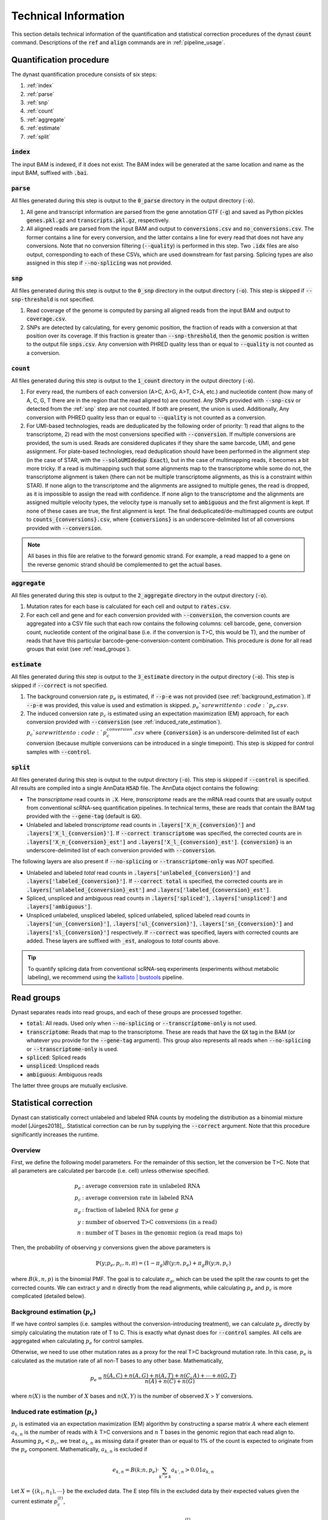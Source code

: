 .. _technical_information:

Technical Information
=====================
This section details technical information of the quantification and statistical correction procedures of the dynast :code:`count` command. Descriptions of the :code:`ref` and :code:`align` commands are in :ref:`pipeline_usage`.

Quantification procedure
^^^^^^^^^^^^^^^^^^^^^^^^
The dynast quantification procedure consists of six steps:

1. :ref:`index`
2. :ref:`parse`
3. :ref:`snp`
4. :ref:`count`
5. :ref:`aggregate`
6. :ref:`estimate`
7. :ref:`split`

.. image:: _static/steps.svg
	:width: 700
	:align: center

.. _index:

:code:`index`
'''''''''''''
The input BAM is indexed, if it does not exist. The BAM index will be generated at the same location and name as the input BAM, suffixed with :code:`.bai`.

.. _parse:

:code:`parse`
'''''''''''''
All files generated during this step is output to the :code:`0_parse` directory in the output directory (:code:`-o`).

1. All gene and transcript information are parsed from the gene annotation GTF (:code:`-g`) and saved as Python pickles :code:`genes.pkl.gz` and :code:`transcripts.pkl.gz`, respectively.
2. All aligned reads are parsed from the input BAM and output to :code:`conversions.csv` and :code:`no_conversions.csv`. The former contains a line for every conversion, and the latter contains a line for every read that does not have any conversions. Note that no conversion filtering (:code:`--quality`) is performed in this step. Two :code:`.idx` files are also output, corresponding to each of these CSVs, which are used downstream for fast parsing. Splicing types are also assigned in this step if :code:`--no-splicing` was not provided.

.. _snp:

:code:`snp`
'''''''''''
All files generated during this step is output to the :code:`0_snp` directory in the output directory (:code:`-o`). This step is skipped if :code:`--snp-threshold` is not specified.

1. Read coverage of the genome is computed by parsing all aligned reads from the input BAM and output to :code:`coverage.csv`.
2. SNPs are detected by calculating, for every genomic position, the fraction of reads with a conversion at that position over its coverage. If this fraction is greater than :code:`--snp-threshold`, then the genomic position is written to the output file :code:`snps.csv`. Any conversion with PHRED quality less than or equal to :code:`--quality` is not counted as a conversion.

.. _count:

:code:`count`
'''''''''''''
All files generated during this step is output to the :code:`1_count` directory in the output directory (:code:`-o`).

1. For every read, the numbers of each conversion (A>C, A>G, A>T, C>A, etc.) and nucleotide content (how many of A, C, G, T there are in the region that the read aligned to) are counted. Any SNPs provided with :code:`--snp-csv` or detected from the :ref:`snp` step are not counted. If both are present, the union is used. Additionally, Any conversion with PHRED quality less than or equal to :code:`--quality` is not counted as a conversion.
2. For UMI-based technologies, reads are deduplicated by the following order of priority: 1) read that aligns to the transcriptome, 2) read with the most conversions specified with :code:`--conversion`. If multiple conversions are provided, the sum is used. Reads are considered duplicates if they share the same barcode, UMI, and gene assignment. For plate-based technologies, read deduplication should have been performed in the alignment step (in the case of STAR, with the :code:`--soloUMIdedup Exact`), but in the case of multimapping reads, it becomes a bit more tricky. If a read is multimapping such that some alignments map to the transcriptome while some do not, the transcriptome alignment is taken (there can not be multiple transcriptome alignments, as this is a constraint within STAR). If none align to the transcriptome and the alignments are assigned to multiple genes, the read is dropped, as it is impossible to assign the read with confidence. If none align to the transcriptome and the alignments are assigned multiple velocity types, the velocity type is manually set to :code:`ambiguous` and the first alignment is kept. If none of these cases are true, the first alignment is kept. The final deduplicated/de-multimapped counts are output to :code:`counts_{conversions}.csv`, where :code:`{conversions}` is an underscore-delimited list of all conversions provided with :code:`--conversion`.

.. Note:: All bases in this file are relative to the forward genomic strand. For example, a read mapped to a gene on the reverse genomic strand should be complemented to get the actual bases.

.. _aggregate:

:code:`aggregate`
'''''''''''''''''
All files generated during this step is output to the :code:`2_aggregate` directory in the output directory (:code:`-o`).

1. Mutation rates for each base is calculated for each cell and output to :code:`rates.csv`.
2. For each cell and gene and for each conversion provided with :code:`--conversion`, the conversion counts are aggregated into a CSV file such that each row contains the following columns: cell barcode, gene, conversion count, nucleotide content of the original base (i.e. if the conversion is T>C, this would be T), and the number of reads that have this particular barcode-gene-conversion-content combination. This procedure is done for all read groups that exist (see :ref:`read_groups`).

.. _estimate:

:code:`estimate`
''''''''''''''''
All files generated during this step is output to the :code:`3_estimate` directory in the output directory (:code:`-o`). This step is skipped if :code:`--correct` is not specified.

1. The background conversion rate :math:`p_e` is estimated, if :code:`--p-e` was not provided (see :ref:`background_estimation`). If :code:`--p-e` was provided, this value is used and estimation is skipped. :math:`p_e`s are written to :code:`p_e.csv`.
2. The induced conversion rate :math:`p_c` is estimated using an expectation maximization (EM) approach, for each conversion provided with :code:`--conversion` (see :ref:`induced_rate_estimation`). :math:`p_c`s are written to :code:`p_c_{conversion}.csv` where :code:`{conversion}` is an underscore-delimited list of each conversion (because multiple conversions can be introduced in a single timepoint). This step is skipped for control samples with :code:`--control`.

.. _split:

:code:`split`
'''''''''''''
All files generated during this step is output to the output directory (:code:`-o`). This step is skipped if :code:`--control` is specified. All results are compiled into a single AnnData :code:`H5AD` file. The AnnData object contains the following:

* The *transcriptome* read counts in :code:`.X`. Here, *transcriptome* reads are the mRNA read counts that are usually output from conventional scRNA-seq quantification pipelines. In technical terms, these are reads that contain the BAM tag provided with the :code:`--gene-tag` (default is :code:`GX`).
* Unlabeled and labeled *transcriptome* read counts in :code:`.layers['X_n_{conversion}']` and :code:`.layers['X_l_{conversion}']`. If :code:`--correct transcriptome` was specified, the corrected counts are in :code:`.layers['X_n_{conversion}_est']` and :code:`.layers['X_l_{conversion}_est']`. :code:`{conversion}` is an underscore-delimited list of each conversion provided with :code:`--conversion`.

The following layers are also present if :code:`--no-splicing` or :code:`--transcriptome-only` was *NOT* specified.

* Unlabeled and labeled *total* read counts in :code:`.layers['unlabeled_{conversion}']` and :code:`.layers['labeled_{conversion}']`. If :code:`--correct total` is specified, the corrected counts are in :code:`.layers['unlabeled_{conversion}_est']` and :code:`.layers['labeled_{conversion}_est']`.
* Spliced, unspliced and ambiguous read counts in :code:`.layers['spliced']`, :code:`.layers['unspliced']` and :code:`.layers['ambiguous']`.
* Unspliced unlabeled, unspliced labeled, spliced unlabeled, spliced labeled read counts in :code:`.layers['un_{conversion}']`, :code:`.layers['ul_{conversion}']`, :code:`.layers['sn_{conversion}']` and :code:`.layers['sl_{conversion}']` respectively. If :code:`--correct` was specified, layers with corrected counts are added. These layers are suffixed with :code:`_est`, analogous to *total* counts above.

.. Tip:: To quantify splicing data from conventional scRNA-seq experiments (experiments without metabolic labeling), we recommend using the `kallisto | bustools <https://www.kallistobus.tools/>`_ pipeline.

.. _read_groups:

Read groups
^^^^^^^^^^^
Dynast separates reads into read groups, and each of these groups are processed together.

* :code:`total`: All reads. Used only when :code:`--no-splicing` or :code:`--transcriptome-only` is not used.
* :code:`transcriptome`: Reads that map to the transcriptome. These are reads that have the :code:`GX` tag in the BAM (or whatever you provide for the :code:`--gene-tag` argument). This group also represents all reads when :code:`--no-splicing` or :code:`--transcriptome-only` is used.
* :code:`spliced`: Spliced reads
* :code:`unspliced`: Unspliced reads
* :code:`ambiguous`: Ambiguous reads

The latter three groups are mutually exclusive.

.. _statistical_correction:

Statistical correction
^^^^^^^^^^^^^^^^^^^^^^
Dynast can statistically correct unlabeled and labeled RNA counts by modeling the distribution as a binomial mixture model [Jürges2018]_. Statistical correction can be run by supplying the :code:`--correct` argument. Note that this procedure significantly increases the runtime.

Overview
''''''''
First, we define the following model parameters. For the remainder of this section, let the conversion be T>C. Note that all parameters are calculated per barcode (i.e. cell) unless otherwise specified.

.. math::

  \begin{align*}
	  p_e &: \text{average conversion rate in unlabeled RNA}\\
		p_c &: \text{average conversion rate in labeled RNA}\\
		\pi_g &: \text{fraction of labeled RNA for gene } g\\
		y &: \text{number of observed T>C conversions (in a read)}\\
		n &: \text{number of T bases in the genomic region (a read maps to)}
	\end{align*}

Then, the probability of observing :math:`y` conversions given the above parameters is

.. math::

	\mathbb{P}(y;p_e,p_c,n,\pi) = (1-\pi_g) B(y;n,p_e) + \pi_g B(y;n,p_c)

where :math:`B(k,n,p)` is the binomial PMF. The goal is to calculate :math:`\pi_g`, which can be used the split the raw counts to get the corrected counts. We can extract :math:`y` and :math:`n` directly from the read alignments, while calculating :math:`p_e` and :math:`p_c` is more complicated (detailed below).

.. _background_estimation:

Background estimation (:math:`p_e`)
'''''''''''''''''''''''''''''''''''
If we have control samples (i.e. samples without the conversion-introducing treatment), we can calculate :math:`p_e` directly by simply calculating the mutation rate of T to C. This is exactly what dynast does for :code:`--control` samples. All cells are aggregated when calculating :math:`p_e` for control samples.

Otherwise, we need to use other mutation rates as a proxy for the real T>C background mutation rate. In this case, :math:`p_e` is calculated as the mutation rate of all non-T bases to any other base. Mathematically,

.. math::

	p_e = \frac{n(A,C)+n(A,G)+n(A,T)+n(C,A)+\cdots+n(G,T)}{n(A)+n(C)+n(G)}

where :math:`n(X)` is the number of :math:`X` bases and :math:`n(X,Y)` is the number of observed :math:`X` > :math:`Y` conversions.

.. _induced_rate_estimation:

Induced rate estimation (:math:`p_c`)
'''''''''''''''''''''''''''''''''''''
:math:`p_c` is estimated via an expectation maximization (EM) algorithm by constructing a sparse matrix :math:`A` where each element :math:`a_{k,n}` is the number of reads with :math:`k` T>C conversions and :math:`n` T bases in the genomic region that each read align to. Assuming :math:`p_e < p_c`, we treat :math:`a_{k,n}` as missing data if greater than or equal to 1% of the count is expected to originate from the :math:`p_e` component. Mathematically, :math:`a_{k,n}` is excluded if

.. math::

	e_{k,n}=B(k;n,p_e) \cdot \sum_{k'>k} a_{k',n} > 0.01 a_{k,n}

Let :math:`X=\{(k_1,n_1),\cdots\}` be the excluded data. The E step fills in the excluded data by their expected values given the current estimate :math:`p_c^{(t)}`,

.. math::

	a_{k,n}^{(t+1)} = \frac{\sum_{(k',n) \not\in X} B(k;n,p_c^{(t)}) \cdot a_{k',n}}{\sum_{(k',n) \not\in X} B(k';n,p_c^{(t)})}

The M step updates the estiamte for :math:`p_c`

.. math::

	p_c^{(t+1)} = \frac{\sum_{k,n} ka_{k,n}^{(t+1)}}{\sum_{k,n} na_{k,n}^{(t+1)}}

To speed up convergence, the dissection algorithm from [Jürges2018]_ is used.

Bayesian inference (:math:`\pi_g`)
''''''''''''''''''''''''''''''''''
The fraction of labeled RNA :math:`\pi_g` is estimated with Bayesian inference using the binomial mixture model described above. A Markov chain Monte Carlo (MCMC) approach is applied using the :math:`p_e`, :math:`p_c`, and the matrix :math:`A` found/estimated in previous steps. :math:`\pi_g` is modeled as a :math:`Beta(\alpha,\beta)` random variable. Estimates of :math:`\alpha` and :math:`\beta` are calculated as the mean of the drawn samples from the model for each parameter. The final :math:`\pi_g` is estimated to be the *mode* of the :math:`Beta(\alpha,\beta)` distribution, as was done in [Hendriks2019]_. Mathematically,

.. math::

	\pi_g = \begin{cases}
	  \frac{\alpha - 1}{\alpha + \beta - 2} & \alpha,\beta > 1 \\
		0 & \alpha \leq 1, \beta > 1 \\
		1 & \alpha > 1, \beta \leq 1 \\
		\text{estimation failure} & \text{else}
	\end{cases}

This estimation procedure is implemented with `pyStan <https://pystan.readthedocs.io/en/latest/>`_, which is a Python interface to the Bayesian inference package `Stan <https://mc-stan.org/>`_. The Stan model definition is `here <https://github.com/aristoteleo/dynast-release/blob/main/dynast/models/pi.stan>`_.
